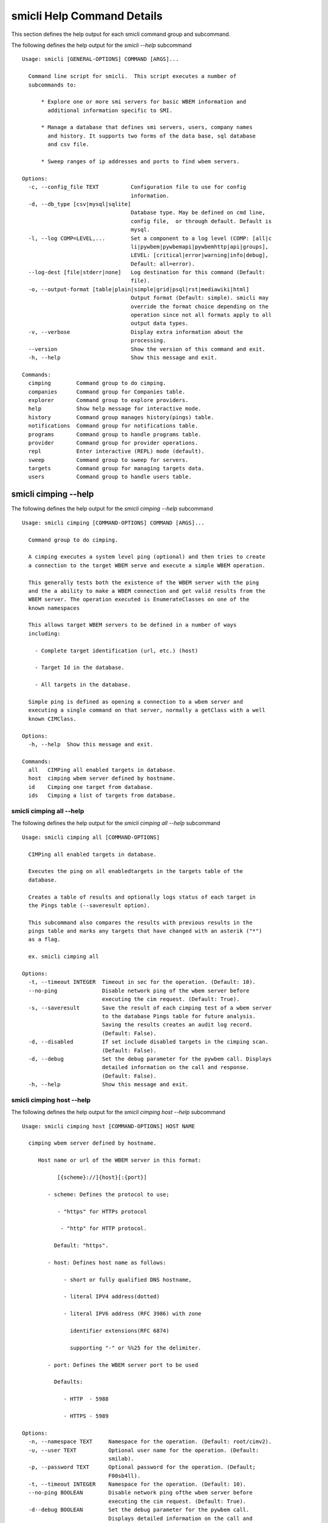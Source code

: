 
.. _`smicli Help Command Details`:

smicli Help Command Details
===========================


This section defines the help output for each smicli command group and subcommand.



The following defines the help output for the `smicli  --help` subcommand


::

    Usage: smicli [GENERAL-OPTIONS] COMMAND [ARGS]...

      Command line script for smicli.  This script executes a number of
      subcommands to:

          * Explore one or more smi servers for basic WBEM information and
            additional information specific to SMI.

          * Manage a database that defines smi servers, users, company names
            and history. It supports two forms of the data base, sql database
            and csv file.

          * Sweep ranges of ip addresses and ports to find wbem servers.

    Options:
      -c, --config_file TEXT          Configuration file to use for config
                                      information.
      -d, --db_type [csv|mysql|sqlite]
                                      Database type. May be defined on cmd line,
                                      config file,  or through default. Default is
                                      mysql.
      -l, --log COMP=LEVEL,...        Set a component to a log level (COMP: [all|c
                                      li|pywbem|pywbemapi|pywbemhttp|api|groups],
                                      LEVEL: [critical|error|warning|info|debug],
                                      Default: all=error).
      --log-dest [file|stderr|none]   Log destination for this command (Default:
                                      file).
      -o, --output-format [table|plain|simple|grid|psql|rst|mediawiki|html]
                                      Output format (Default: simple). smicli may
                                      override the format choice depending on the
                                      operation since not all formats apply to all
                                      output data types.
      -v, --verbose                   Display extra information about the
                                      processing.
      --version                       Show the version of this command and exit.
      -h, --help                      Show this message and exit.

    Commands:
      cimping        Command group to do cimping.
      companies      Command group for Companies table.
      explorer       Command group to explore providers.
      help           Show help message for interactive mode.
      history        Command group manages history(pings) table.
      notifications  Command group for notifications table.
      programs       Command group to handle programs table.
      provider       Command group for provider operations.
      repl           Enter interactive (REPL) mode (default).
      sweep          Command group to sweep for servers.
      targets        Command group for managing targets data.
      users          Command group to handle users table.


.. _`smicli cimping --help`:

smicli cimping --help
---------------------



The following defines the help output for the `smicli cimping --help` subcommand


::

    Usage: smicli cimping [COMMAND-OPTIONS] COMMAND [ARGS]...

      Command group to do cimping.

      A cimping executes a system level ping (optional) and then tries to create
      a connection to the target WBEM serve and execute a simple WBEM operation.

      This generally tests both the existence of the WBEM server with the ping
      and the a ability to make a WBEM connection and get valid results from the
      WBEM server. The operation executed is EnumerateClasses on one of the
      known namespaces

      This allows target WBEM servers to be defined in a number of ways
      including:

        - Complete target identification (url, etc.) (host)

        - Target Id in the database.

        - All targets in the database.

      Simple ping is defined as opening a connection to a wbem server and
      executing a single command on that server, normally a getClass with a well
      known CIMClass.

    Options:
      -h, --help  Show this message and exit.

    Commands:
      all   CIMPing all enabled targets in database.
      host  cimping wbem server defined by hostname.
      id    Cimping one target from database.
      ids   Cimping a list of targets from database.


.. _`smicli cimping all --help`:

smicli cimping all --help
^^^^^^^^^^^^^^^^^^^^^^^^^



The following defines the help output for the `smicli cimping all --help` subcommand


::

    Usage: smicli cimping all [COMMAND-OPTIONS]

      CIMPing all enabled targets in database.

      Executes the ping on all enabledtargets in the targets table of the
      database.

      Creates a table of results and optionally logs status of each target in
      the Pings table (--saveresult option).

      This subcommand also compares the results with previous results in the
      pings table and marks any targets that have changed with an asterik ("*")
      as a flag.

      ex. smicli cimping all

    Options:
      -t, --timeout INTEGER  Timeout in sec for the operation. (Default: 10).
      --no-ping              Disable network ping of the wbem server before
                             executing the cim request. (Default: True).
      -s, --saveresult       Save the result of each cimping test of a wbem server
                             to the database Pings table for future analysis.
                             Saving the results creates an audit log record.
                             (Default: False).
      -d, --disabled         If set include disabled targets in the cimping scan.
                             (Default: False).
      -d, --debug            Set the debug parameter for the pywbem call. Displays
                             detailed information on the call and response.
                             (Default: False).
      -h, --help             Show this message and exit.


.. _`smicli cimping host --help`:

smicli cimping host --help
^^^^^^^^^^^^^^^^^^^^^^^^^^



The following defines the help output for the `smicli cimping host --help` subcommand


::

    Usage: smicli cimping host [COMMAND-OPTIONS] HOST NAME

      cimping wbem server defined by hostname.

         Host name or url of the WBEM server in this format:

               [{scheme}://]{host}[:{port}]

            - scheme: Defines the protocol to use;

               - "https" for HTTPs protocol

                - "http" for HTTP protocol.

              Default: "https".

            - host: Defines host name as follows:

                 - short or fully qualified DNS hostname,

                 - literal IPV4 address(dotted)

                 - literal IPV6 address (RFC 3986) with zone

                   identifier extensions(RFC 6874)

                   supporting "-" or %%25 for the delimiter.

            - port: Defines the WBEM server port to be used

              Defaults:

                 - HTTP  - 5988

                 - HTTPS - 5989

    Options:
      -n, --namespace TEXT     Namespace for the operation. (Default: root/cimv2).
      -u, --user TEXT          Optional user name for the operation. (Default:
                               smilab).
      -p, --password TEXT      Optional password for the operation. (Default;
                               F00sb4ll).
      -t, --timeout INTEGER    Namespace for the operation. (Default: 10).
      --no-ping BOOLEAN        Disable network ping ofthe wbem server before
                               executing the cim request. (Default: True).
      -d--debug BOOLEAN        Set the debug parameter for the pywbem call.
                               Displays detailed information on the call and
                               response. (Default: False).
      -c--verify_cert BOOLEAN  Request that the client verify the server cert.
                               (Default: False).
      --certfile TEXT          Client certificate file for authenticating with the
                               WBEM server. If option specified the client
                               attempts to execute mutual authentication. Default:
                               Simple authentication).
      --keyfile TEXT           Client private key file for authenticating with the
                               WBEM server. Not required if private key is part of
                               the certfile option. Not allowed if no certfile
                               option. Default: No client key file. Client private
                               key should then be part  of the certfile).
      -h, --help               Show this message and exit.


.. _`smicli cimping id --help`:

smicli cimping id --help
^^^^^^^^^^^^^^^^^^^^^^^^



The following defines the help output for the `smicli cimping id --help` subcommand


::

    Usage: smicli cimping id [COMMAND-OPTIONS] TargetID

      Cimping  one target from database.

      Executes a simple ping against one target wbem servers in the target
      database and returns exit code in accord with response. Exits interactive
      mode and returns exit code corresponding to test result.

      This test sets a cmd line exit code corresponding to the status of a given
      target WBEM Server.

      This subcommand will interactively let user select the TargetID if the
      --interactive mode is selected or "?" is entered for the TargetID.

      ex. smicli cimping 5

    Options:
      -t, --timeout INTEGER  Timeout in sec for the operation. (Default: 10).
      -i, --interactive      If set, presents list of targets to chose.
      --no-ping              Disable network ping of the wbem server before
                             executing the cim request. (Default: True).
      -d, --debug            Set the debug parameter for the pywbem call. Displays
                             detailed information on the call and response.
                             (Default: False).
      -h, --help             Show this message and exit.


.. _`smicli cimping ids --help`:

smicli cimping ids --help
^^^^^^^^^^^^^^^^^^^^^^^^^



The following defines the help output for the `smicli cimping ids --help` subcommand


::

    Usage: smicli cimping ids [COMMAND-OPTIONS] TargetIDs

      Cimping a list of targets from database.

      Execute simple cim ping against the list of ids provided for target
      servers in the database defined by each id in the list of ids creates a
      table showing result.

      ex. smicli cimping ids 5 8 9

    Options:
      -t, --timeout INTEGER  Timeout in sec for the operation. (Default: 10).
      --no-ping              Disable network ping of the wbem server before
                             executing the cim request. (Default: True).
      -i, --interactive      If set, presents list of targets to chose.
      -d, --debug            Set the debug parameter for the pywbem call. Displays
                             detailed information on the call and response.
                             (Default: False).
      -h, --help             Show this message and exit.


.. _`smicli companies --help`:

smicli companies --help
-----------------------



The following defines the help output for the `smicli companies --help` subcommand


::

    Usage: smicli companies [COMMAND-OPTIONS] COMMAND [ARGS]...

      Command group for Companies table.

      Includes commands to view and modify the Companies table in the database.

    Options:
      -h, --help  Show this message and exit.

    Commands:
      add     Add a new company to the the company table.
      delete  Delete a company from the database.
      list    List companies in the database.
      modify  Modify company data in database.


.. _`smicli companies add --help`:

smicli companies add --help
^^^^^^^^^^^^^^^^^^^^^^^^^^^



The following defines the help output for the `smicli companies add --help` subcommand


::

    Usage: smicli companies add [COMMAND-OPTIONS]

      Add a new company to the the company table.

      Creates a new company with the defined company name.

    Options:
      -c, --companyname TEXT  Company name for company to add to table.
      -h, --help              Show this message and exit.


.. _`smicli companies delete --help`:

smicli companies delete --help
^^^^^^^^^^^^^^^^^^^^^^^^^^^^^^



The following defines the help output for the `smicli companies delete --help` subcommand


::

    Usage: smicli companies delete [COMMAND-OPTIONS] CompanyID

      Delete a company from the database.

      Delete the company defined by the subcommand argument from the database.

      smicli companies delete ?      # does select list to select company
      to delete from companies table

    Options:
      -i, --interactive  If set, presents list of users from which one can be
                         chosen.
      -n, --no-verify    Verify the deletion before deleting the user.
      -h, --help         Show this message and exit.


.. _`smicli companies list --help`:

smicli companies list --help
^^^^^^^^^^^^^^^^^^^^^^^^^^^^



The following defines the help output for the `smicli companies list --help` subcommand


::

    Usage: smicli companies list [COMMAND-OPTIONS]

      List companies in the database.

      List the parameters of companies in the company table of the database.

    Options:
      -h, --help  Show this message and exit.


.. _`smicli companies modify --help`:

smicli companies modify --help
^^^^^^^^^^^^^^^^^^^^^^^^^^^^^^



The following defines the help output for the `smicli companies modify --help` subcommand


::

    Usage: smicli companies modify [COMMAND-OPTIONS] CompanyID

      Modify company data in database.

      Modifies the company name in the company table of the database.

      ex. smicli companies modify 13 -c "NewCompany Name"

    Options:
      -c, --companyname TEXT  New company name(required).  [required]
      -i, --interactive       If set, presents list of users from which one can be
                              chosen.
      -n, --no-verify         Disable verification prompt before the modify is
                              executed.
      -h, --help              Show this message and exit.


.. _`smicli explorer --help`:

smicli explorer --help
----------------------



The following defines the help output for the `smicli explorer --help` subcommand


::

    Usage: smicli explorer [COMMAND-OPTIONS] COMMAND [ARGS]...

      Command group to explore providers.

      This group of commands provides the tools for general explore of all
      providers defined in the database.

      The explore queries the providers and generates information on their state
      and status including if active, namespaces, profiles, etc. It also
      normally generates a log of all activity.

      This information is generated by accessing the provider itself.

      These subcommands automatically validates selected data from the server
      against the database and creates an audit log entry for any changes. The
      fields currently tested are:

        * SMIVersion

    Options:
      -h, --help  Show this message and exit.

    Commands:
      all  Explore all targets in database.
      ids  Explore a list of target IDs.


.. _`smicli explorer all --help`:

smicli explorer all --help
^^^^^^^^^^^^^^^^^^^^^^^^^^



The following defines the help output for the `smicli explorer all --help` subcommand


::

    Usage: smicli explorer all [COMMAND-OPTIONS]

      Explore all targets in database.

      Execute the general explore operation on  some or all the providers in the
      database and generate a report on the results.

      This command explores the general characteristics of the server including:

        * Company - From the targets database

        * Product = From the targets database

        * SMI Profiles   - As defined by the server itself

        * Interop Namespace - Ad defined by the server

        * Status - General status (i.e. CIMPing status)

        * Time - Time to execute the tests

      General Server information

      It executes the server requests in parallel mode (multi-threaded) or by
      setting a command line options single thread (if for some reason there is
      an issue with the multithreading)

      It generates a report to the the defined output as a table with the
      formatting defined by the global format option. Default is thread the
      requests speeding up the explore significantly.

      There is an option to ping the server before executing the explore simply
      to speed up the process for servers that are completely not available. The
      default is to ping as the first step.

      ex: smicli explore all

    Options:
      --ping / --no-ping             Ping the the provider as initial step in
                                     test. Default: ping
      --thread / --no-thread         Run test multithreaded.  Much faster.
                                     Default: thread
      -i, --include-disabled         Include hosts marked disabled in the targets
                                     table.
      -d, --detail [full|brief|all]  Generate full or brief (fewer columns)
                                     report. Full report includes namespaces,
                                     SMI_profiles, etc. (Default: full
      -h, --help                     Show this message and exit.


.. _`smicli explorer ids --help`:

smicli explorer ids --help
^^^^^^^^^^^^^^^^^^^^^^^^^^



The following defines the help output for the `smicli explorer ids --help` subcommand


::

    Usage: smicli explorer ids [COMMAND-OPTIONS] TargetIDs

      Explore a list of target IDs.

      Execute the explorer on the providers defined by id.  Multiple ids may be
      supplied (ex. id 5 6 7)

      ex: smicli explorer ids 6 7 8

    Options:
      --ping / --no-ping             Ping the the provider as initial step in
                                     test. Default: ping
      --thread / --no-thread         Run test multithreaded.  Much faster.
                                     Default: thread
      -i, --interactive              If set, presents list of targets to chose.
                                     Entering "?"for id is equivalent
      -d, --detail [full|brief|all]  Generate full or brief (fewer columns) report
      -h, --help                     Show this message and exit.


.. _`smicli help --help`:

smicli help --help
------------------



The following defines the help output for the `smicli help --help` subcommand


::

    Usage: smicli help [OPTIONS]

      Show help message for interactive mode.

    Options:
      -h, --help  Show this message and exit.


.. _`smicli history --help`:

smicli history --help
---------------------



The following defines the help output for the `smicli history --help` subcommand


::

    Usage: smicli history [COMMAND-OPTIONS] COMMAND [ARGS]...

      Command group manages history(pings) table.

      The history command group processes the database pings table.

      The pings table maintains entries with the results of the ``cimping all
      -s`` subcommand.  Each history entry contains the target id, the timestamp
      for the test, and the results of the test.

      It includes commands to clean the pings table and also to create various
      reports and tables of the history of tests on the WBEM servers in the
      targets table that are stored in the Pings table.

      Because the pings table can be very large, there are subcommands to clean
      entries out of the table based on program id, dates, etc.

      Rather than a simple list subcommand this subcommand includes a number of
      reports to view the table for:

        - changes to status for particular targets.   - Consolidated history
        over time periods   - Snapshots of the full set of entries over periods
        of time.

    Options:
      -h, --help  Show this message and exit.

    Commands:
      delete    Delete records from history file.
      list      List history of pings in database.
      overview  Get overview of pings in database.
      timeline  Show history of status changes for IDs.
      weekly    Generate weekly report from ping history.


.. _`smicli history delete --help`:

smicli history delete --help
^^^^^^^^^^^^^^^^^^^^^^^^^^^^



The following defines the help output for the `smicli history delete --help` subcommand


::

    Usage: smicli history delete [COMMAND-OPTIONS]

      Delete records from history file.

      Delete records from the history file based on start date and end date
      options and the optional list of target ids provided.

      ex. smicli history delete --startdate 09/09/17 --endate 09/10/17

      Because this could accidently delete all history records, this command
      specifically requires that the user provide both the start date and either
      the enddate or number of days. It makes no assumptions about dates.

      It also requires verification before deleting any records.

    Options:
      -s, --startdate DATE        Start date for pings to be deleted. Format is
                                  dd/mm/yy  [required]
      -e, --enddate DATE          End date for pings to be deleted. Format is
                                  dd/mm/yy  [required]
      -n, --numberofdays INTEGER  Alternative to enddate. Number of days to report
                                  from startdate. "enddate" ignored if
                                  "numberofdays" set
      -t, --TargetID INTEGER      Optional targetID. If included, delete ping
                                  records only for the defined targetID. Otherwise
                                  all ping records in the defined time period are
                                  deleted.
      -h, --help                  Show this message and exit.


.. _`smicli history list --help`:

smicli history list --help
^^^^^^^^^^^^^^^^^^^^^^^^^^



The following defines the help output for the `smicli history list --help` subcommand


::

    Usage: smicli history list [COMMAND-OPTIONS]

      List history of pings in database.

      The listing may be filtered a date range with the --startdate, --enddate,
      and --numberofdays options.  It may also be filtered to only show a single
      target WBEM server from the targets table with the `--targetid` option

      The output of this subcommand is determined by the `--result` option which
      provides for:

        * `full` - all records defined by the input parameters

        * `status` - listing records by status (i.e. OK, etc.) and     count of
        records for that status

        * `%ok` - listing the percentage of records that have 'OK' status and
        the total number of ping records

        * `count` - count of records within the defined date/time range

    Options:
      -s, --startdate DATE            Start date for ping records included. Format
                                      is dd/mm/yy where dd and mm are zero padded
                                      (ex. 01) and year is without century (ex.
                                      17). Default is oldest record
      -e, --enddate DATE              End date for ping records included. Format
                                      is dd/mm/yy where dd and dm are zero padded
                                      (ex. 01) and year is without century (ex.
                                      17). Default is current datetime
      -n, --numberofdays INTEGER      Alternative to enddate. Number of days to
                                      report from startdate. "enddate" ignored if
                                      "numberofdays" set
      -t, --targetId TEXT             Get results only for the defined targetID.
                                      If the value is "?" a select list is
                                      provided to the console to select the target
                                      WBEM server from the targets table.
      -r [full|changes|status|%ok|count]
                                      Display history records or status info on
                                      records. "full" displays all records,
                                      "changes" displays records that change
                                      status, "status"(default) displays status
                                      summary by target. "%ok" reports percentage
                                      pings OK by Id and total count.
      -h, --help                      Show this message and exit.


.. _`smicli history overview --help`:

smicli history overview --help
^^^^^^^^^^^^^^^^^^^^^^^^^^^^^^



The following defines the help output for the `smicli history overview --help` subcommand


::

    Usage: smicli history overview [COMMAND-OPTIONS]

      Get overview of pings in database.

      This subcommand only shows the count of records and the oldest and newest
      record in the pings database, and the number of pings by program.

    Options:
      -h, --help  Show this message and exit.


.. _`smicli history timeline --help`:

smicli history timeline --help
^^^^^^^^^^^^^^^^^^^^^^^^^^^^^^



The following defines the help output for the `smicli history timeline --help` subcommand


::

    Usage: smicli history timeline [COMMAND-OPTIONS] TargetIDs

      Show history of status changes for IDs.

      Generates a report for the defined target IDs and the time period defined
      by the options of the historical status of the defined target ID. The
      --result option defines the report generated with options for 1) "full"
      full list of history records 2) summary status by target ID, or 3) "%OK"
      percentage of records that report OK and total records for the period by
      target ID.

    Options:
      -s, --startdate DATE            Start date for ping records included. Format
                                      is dd/mm/yy where dd and mm are zero padded
                                      (ex. 01) and year is without century (ex.
                                      17). Default is oldest record
      -e, --enddate DATE              End date for ping records included. Format
                                      is dd/mm/yy where dd and dm are zero padded
                                      (ex. 01) and year is without century (ex.
                                      17). Default  if neither `enddate` or
                                      `numberofdays` are defined is current
                                      datetime
      -n, --numberofdays INTEGER      Alternative to enddate. Number of days to
                                      report from startdate. "enddate" ignored if
                                      "numberofdays" set
      -r, --result [full|status|%ok]  "full" displays all records, "status"
                                      displays status summary by id. "%ok" reports
                                      percentage pings OK by Id and total count.
                                      Default="status".
      -h, --help                      Show this message and exit.


.. _`smicli history weekly --help`:

smicli history weekly --help
^^^^^^^^^^^^^^^^^^^^^^^^^^^^



The following defines the help output for the `smicli history weekly --help` subcommand


::

    Usage: smicli history weekly [COMMAND-OPTIONS]

      Generate weekly report from ping history.

      This subcommand generates a report on the status of each target id in the
      targets table filtered by the --date parameter. It generates a summary of
      the status for the current day, for the previous week and for the total
      program.

      The --date is optional. Normally the report is generated for the week
      ending at the time the report is generated but the --date pararameter
      allows the report to be generated for previous dates.

      This report includes percentage OK for each target for today, this week,
      and the program and overall information on the target (company, product,
      SMIversion, contacts.)

    Options:
      -d, --date DATE   Optional date to be used as basis for report in form
                        dd/mm/yy. Default is today. This option allows reports to
                        be generated for previous periods.
      -o, --order TEXT  Sort order of the columns for the report output.  This can
                        be any of the column headers (case independent). Default:
                        Company
      -h, --help        Show this message and exit.


.. _`smicli notifications --help`:

smicli notifications --help
---------------------------



The following defines the help output for the `smicli notifications --help` subcommand


::

    Usage: smicli notifications [COMMAND-OPTIONS] COMMAND [ARGS]...

      Command group for notifications table.

      Includes commands to list and modify the Companies table in the database.

      This is largely an inernal table that keeps track of notifications make
      There is nothing to be done except to list notifications made and to clean
      up the table.

    Options:
      -h, --help  Show this message and exit.

    Commands:
      delete  Delete records from notifications file.
      list    List Notifications in the database.
      stats   Get stats on pings in database.


.. _`smicli notifications delete --help`:

smicli notifications delete --help
^^^^^^^^^^^^^^^^^^^^^^^^^^^^^^^^^^



The following defines the help output for the `smicli notifications delete --help` subcommand


::

    Usage: smicli notifications delete [COMMAND-OPTIONS]

      Delete records from notifications file.

      Delete records from the notifications file based on start date and end
      date options and the optional list of target ids provided.

      ex. smicli notifications delete --startdate 09/09/17 --endate 09/10/17

      Because this could accidently delete all history records, this command
      specifically requires that the user provide both the start date and either
      the enddate or number of days. It makes no assumptions about dates.

      It also requires verification before deleting any records.

    Options:
      -s, --startdate DATE        Start date for pings to be deleted. Format is
                                  dd/mm/yy  [required]
      -e, --enddate DATE          End date for pings to be deleted. Format is
                                  dd/mm/yy  [required]
      -n, --numberofdays INTEGER  Alternative to enddate. Number of days to report
                                  from startdate. "enddate" ignored if
                                  "numberofdays" set
      -t, --TargetID INTEGER      Optional targetID. If included, delete ping
                                  records only for the defined targetID. Otherwise
                                  all ping records in the defined time period are
                                  deleted.
      -h, --help                  Show this message and exit.


.. _`smicli notifications list --help`:

smicli notifications list --help
^^^^^^^^^^^^^^^^^^^^^^^^^^^^^^^^



The following defines the help output for the `smicli notifications list --help` subcommand


::

    Usage: smicli notifications list [COMMAND-OPTIONS]

      List Notifications in the database.

      List notifications for a date range and optionally a company or user.

    Options:
      -i, --targetIDs INTEGER     Optional list of ids. If not supplied, all ids
                                  are used.
      -s, --startdate DATE        Start date for ping records included. Format is
                                  dd/mm/yy where dd and mm are zero padded (ex.
                                  01) and year is without century (ex. 17).
                                  Default is oldest record
      -e, --enddate DATE          End date for ping records included. Format is
                                  dd/mm/yy where dd and dm are zero padded (ex.
                                  01) and year is without century (ex. 17).
                                  Default is current datetime
      -n, --numberofdays INTEGER  Alternative to enddate. Number of days to report
                                  from startdate. "enddate" ignored if
                                  "numberofdays" set
      -u, --UserId INTEGER        Get results only for the defined userID
      -S--summary                 If set only a summary is generated.
      -h, --help                  Show this message and exit.


.. _`smicli notifications stats --help`:

smicli notifications stats --help
^^^^^^^^^^^^^^^^^^^^^^^^^^^^^^^^^



The following defines the help output for the `smicli notifications stats --help` subcommand


::

    Usage: smicli notifications stats [COMMAND-OPTIONS]

      Get stats on pings in database.

      This subcommand only shows the count of records and the oldest and newest
      record in the pings database

      TODO we need to grow this output to more statistical information

    Options:
      -h, --help  Show this message and exit.


.. _`smicli programs --help`:

smicli programs --help
----------------------



The following defines the help output for the `smicli programs --help` subcommand


::

    Usage: smicli programs [COMMAND-OPTIONS] COMMAND [ARGS]...

      Command group to handle programs table.

      The programs table defines programs in terms of start and end dates so
      that other commands can use specific programs to manage their tables.
      Normally a program is one year long and includes it start date, end date,
      and a program name.

      There are subcommands to create,modify, delete program entries and a list
      command that shows all entries in the table.

    Options:
      -h, --help  Show this message and exit.

    Commands:
      add      Add new program to the database.
      current  Get info on current program.
      delete   Delete a program from the database.
      list     List programs in the database.


.. _`smicli programs add --help`:

smicli programs add --help
^^^^^^^^^^^^^^^^^^^^^^^^^^



The following defines the help output for the `smicli programs add --help` subcommand


::

    Usage: smicli programs add [COMMAND-OPTIONS]

      Add new program to the database.

    Options:
      -s, --startdate DATE    Start date for program. Format is dd/mm/yy where dd
                              and mm are zero padded (ex. 01) and year is without
                              century (ex. 17). This option is optional and if not
                              supplied the day after the end of the latest program
                              will be selected.
      -e, --enddate DATE      End date for program. Format is dd/mm/yy where dd
                              and mm are zero padded (ex. 01) and year is without
                              century (ex. 17). This field is optional and if not
                              defined on the command line 12 montsh - 1 day after
                              the start date will be used as the end date.
      -p, --programname TEXT  Descriptive name for program  [required]
      -h, --help              Show this message and exit.


.. _`smicli programs current --help`:

smicli programs current --help
^^^^^^^^^^^^^^^^^^^^^^^^^^^^^^



The following defines the help output for the `smicli programs current --help` subcommand


::

    Usage: smicli programs current [COMMAND-OPTIONS]

      Get info on current program.

      Search database for current program and display info on this program

    Options:
      -h, --help  Show this message and exit.


.. _`smicli programs delete --help`:

smicli programs delete --help
^^^^^^^^^^^^^^^^^^^^^^^^^^^^^



The following defines the help output for the `smicli programs delete --help` subcommand


::

    Usage: smicli programs delete [COMMAND-OPTIONS] ProgramID

      Delete a program from the database.

      Delete the program defined by the subcommand argument from the database.
      The program to delete can be input directly, or selected from a list of
      programs by entering the character "?" as program ID or including the
      --interactive option.

    Options:
      -n, --no-verify    Do not verify the deletion before deleting the program.
      -i, --interactive  If set, presents list of programs from which one can be
                         chosen.
      -h, --help         Show this message and exit.


.. _`smicli programs list --help`:

smicli programs list --help
^^^^^^^^^^^^^^^^^^^^^^^^^^^



The following defines the help output for the `smicli programs list --help` subcommand


::

    Usage: smicli programs list [COMMAND-OPTIONS]

      List programs in the database.

    Options:
      -h, --help  Show this message and exit.


.. _`smicli provider --help`:

smicli provider --help
----------------------



The following defines the help output for the `smicli provider --help` subcommand


::

    Usage: smicli provider [COMMAND-OPTIONS] COMMAND [ARGS]...

      Command group for provider operations.

      This group of commands provides commands to query the providers defined by
      entries in the targets database.  This includes subcommands like ping, get
      basic info, get namespace info, get profile information. for individual
      providers.

      It differs from the explore group in that it provides tools to process
      individual providers in the database rather than try to explore the entire
      set of providers.  It also allows many more operations against the
      individual provider.

    Options:
      -h, --help  Show this message and exit.

    Commands:
      classes     Find all classes that match CLASSNAME.
      info        Display general info for the provider.
      interop     Display interop namespace for the provider.
      namespaces  Display public namespaces for the provider.
      ping        Ping the provider defined by targetid.
      profiles    Display registered profiles for provider.


.. _`smicli provider classes --help`:

smicli provider classes --help
^^^^^^^^^^^^^^^^^^^^^^^^^^^^^^



The following defines the help output for the `smicli provider classes --help` subcommand


::

    Usage: smicli provider classes [COMMAND-OPTIONS] TargetID

      Find all classes that match CLASSNAME.

      Find all class names in the namespace(s) of the defined
      proovider(WBEMServer) that match the CLASSNAME regular expression
      argument. The CLASSNAME argument may be either a complete classname or a
      regular expression that can be matched to one or more classnames. To limit
      the filter to a single classname, terminate the classname with $.

      The regular expression is anchored to the beginning of CLASSNAME and is
      case insensitive. Thus pywbem_ returns all classes that begin with
      PyWBEM_, pywbem_, etc.

      TODO: Add option to limit to single namespace

    Options:
      -i, --interactive               If set, presents list of targets to chose
                                      from.
      -c, --classname CLASSNAME regex
                                      Regex that filters the classnames to return
                                      only those that match the regex. This is a
                                      case insensitive, anchored regex. Thus,
                                      "CIM_" returns all classnames that start
                                      with "CIM_". To return an exact classname
                                      append "$" to the classname
      -s, --summary                   Return only the count of classes in the
                                      namespace(s)
      -n, --namespace <name>          Namespace to use for this operation. If not
                                      defined all namespaces are used
      -h, --help                      Show this message and exit.


.. _`smicli provider info --help`:

smicli provider info --help
^^^^^^^^^^^^^^^^^^^^^^^^^^^



The following defines the help output for the `smicli provider info --help` subcommand


::

    Usage: smicli provider info [COMMAND-OPTIONS] TargetID

      Display general info for the provider.

      The TargetID defines a single provider (See targets table). It may be
      picked from a list by entering ? or the --interactive option.

      The company options allows searching by company name in the provider base.

    Options:
      -i, --interactive  If set, presents list of targets to chose.
      -h, --help         Show this message and exit.


.. _`smicli provider interop --help`:

smicli provider interop --help
^^^^^^^^^^^^^^^^^^^^^^^^^^^^^^



The following defines the help output for the `smicli provider interop --help` subcommand


::

    Usage: smicli provider interop [COMMAND-OPTIONS] TargetID

      Display interop namespace for the provider.

      The TargetID defines a single provider (See targets table). It may be
      picked from a list by entering ? or the --interactive option.

      The company options allows searching by company name in the provider base.

    Options:
      -i, --interactive  If set, presents list of targets to chose.
      -h, --help         Show this message and exit.


.. _`smicli provider namespaces --help`:

smicli provider namespaces --help
^^^^^^^^^^^^^^^^^^^^^^^^^^^^^^^^^



The following defines the help output for the `smicli provider namespaces --help` subcommand


::

    Usage: smicli provider namespaces [COMMAND-OPTIONS] TargetID

      Display public namespaces for the provider.

      The targetID for the provider can be entered directly or by using the
      interactive feature (entering "?" for the targetid or the --interactive
      option) to pick the provider from a list.

      ex. smicli provider namespaces ?

    Options:
      -i, --interactive  If set, presents list of targets to chose.
      -h, --help         Show this message and exit.


.. _`smicli provider ping --help`:

smicli provider ping --help
^^^^^^^^^^^^^^^^^^^^^^^^^^^



The following defines the help output for the `smicli provider ping --help` subcommand


::

    Usage: smicli provider ping [COMMAND-OPTIONS] TargetID

      Ping the provider defined by targetid.

      The TargetID defines a single provider (See targets table). It may be
      picked from a list by entering ? or the --interactive option.

      The company options allows searching by company name in the provider base.

    Options:
      -i, --interactive  If set, presents list of targets to chose.
      --timeout INTEGER  Timeout for the ping in seconds. (Default 2).
      -h, --help         Show this message and exit.


.. _`smicli provider profiles --help`:

smicli provider profiles --help
^^^^^^^^^^^^^^^^^^^^^^^^^^^^^^^



The following defines the help output for the `smicli provider profiles --help` subcommand


::

    Usage: smicli provider profiles [COMMAND-OPTIONS] TargetID

      Display registered profiles for provider.

      The TargetID defines a single provider (See targets table). It may be
      picked from a list by entering ? or the --interactive option.

      The other options allow the selection of a subset of the profiles from the
      server by organization name, profile name, or profile version.

      ex. smicli provider profiles 4 -o SNIA

    Options:
      -i, --interactive        If set, presents list of targets to chose.
      -o, --organization TEXT  Optionally specify organization for the profiles
      -n, --name TEXT          Optionally specify name for the profiles
      -v, --version TEXT       Optionally specify versionfor the profiles
      -h, --help               Show this message and exit.


.. _`smicli repl --help`:

smicli repl --help
------------------



The following defines the help output for the `smicli repl --help` subcommand


::

    Usage: smicli repl [OPTIONS]

      Enter interactive (REPL) mode (default).

      This subcommand enters the interactive mode where subcommands can be
      executed without exiting the progarm and loads any existing command
      history file.

    Options:
      -h, --help  Show this message and exit.


.. _`smicli sweep --help`:

smicli sweep --help
-------------------



The following defines the help output for the `smicli sweep --help` subcommand


::

    Usage: smicli sweep [COMMAND-OPTIONS] COMMAND [ARGS]...

      Command group to sweep for servers.

      Sweeping for servers involves pinging in one form or another possible
      ip/port combinations to find open ports.

      This group sweeps servers in a defined range looking for open WBEMServers.

    Options:
      -h, --help  Show this message and exit.

    Commands:
      nets  Execute sweep on the ip/port combinations...


.. _`smicli sweep nets --help`:

smicli sweep nets --help
^^^^^^^^^^^^^^^^^^^^^^^^



The following defines the help output for the `smicli sweep nets --help` subcommand


::

    sweep_group
    Usage: smicli sweep nets [COMMAND-OPTIONS]

      Execute sweep on the ip/port combinations defined by the --subnet and
      --port options

    Options:
      -s, --subnet TEXT             IP subnets to scan (ex. 10.1.132). One subnet
                                    per option Each subnet string is itself a
                                    definition that consists of period separated
                                    octets that are used to create the individual
                                    ip addresses to be tested:   * Integers: Each
                                    integer is in the range 0-255       ex.
                                    10.1.2.9   * Octet range definition: A range
                                    expansion is in the      form: int-int which
                                    defines the mininum and maximum       values
                                    for that octet (ex 10.1.132-134) or   *
                                    Integer lists: A range list is in the form:
                                    int,int,int
                                         and defines the set of values
                                    for that octet. Missing octet definitions are
                                    expanded to the value range defined by the min
                                    and max octet value parameters All octets of
                                    the ip address can use any of the 3
                                    definitions.
                                    Examples: 10.1.132,134 expands to
                                    addresses in 10.1.132 and 10.1.134. where the
                                    last octet is the range 1 to 254  [required]
      -p, --port INTEGER RANGE      Port(s) to test. This argument may be define
                                    multiple  ports. Ex. -p 5988 -p 5989.
                                    Default=5989
      -t, --scantype [tcp|syn|all]  Set scan type: %s. Some scan types require
                                    privilege mode. (Default: tcp.)
      -m INTEGER RANGE              Minimum expanded value for any octet that is
                                    not specifically included in a net definition.
                                    Default = 1
      -M INTEGER RANGE              Maximum expanded value for any octet that is
                                    not specifically included in a net definition.
                                    Default = 254
      -D, --dryrun                  Display list of systems/ports to be scanned
                                    but do not  scan. This is a diagnostic tool
                                    (Default: False.)
      --no_threads                  Disable multithread scan.  This should only be
                                    used if there are issues with the multithread
                                    scan. It is MUCH  slower. (Default: False.)
      -h, --help                    Show this message and exit.


.. _`smicli targets --help`:

smicli targets --help
---------------------



The following defines the help output for the `smicli targets --help` subcommand


::

    Usage: smicli targets [COMMAND-OPTIONS] COMMAND [ARGS]...

      Command group for managing targets data.

      This command group enables operations for viewing and management of data
      on the target providers as defined in a database.

      The targets database defines the providers to be pinged, tested, etc.
      including all information to access the provider and links to other data
      such as company, etc.

    Options:
      -h, --help  Show this message and exit.

    Commands:
      disable  Disable a provider from scanning.
      fields   Display field names in targets database.
      get      Display details of single database target.
      info     Show target database config information
      list     Display the entries in the targets database.
      modify   Modify fields target database record.


.. _`smicli targets disable --help`:

smicli targets disable --help
^^^^^^^^^^^^^^^^^^^^^^^^^^^^^



The following defines the help output for the `smicli targets disable --help` subcommand


::

    Usage: smicli targets disable [COMMAND-OPTIONS] TargetID

      Disable a provider from scanning. This changes the database.

      Use the `interactive` option  or "?" for target id to select the target
      from a list presented.

    Options:
      -e, --enable       Enable the Target if it is disabled.
      -i, --interactive  If set, presents list of targets to chose.
      -h, --help         Show this message and exit.


.. _`smicli targets fields --help`:

smicli targets fields --help
^^^^^^^^^^^^^^^^^^^^^^^^^^^^



The following defines the help output for the `smicli targets fields --help` subcommand


::

    Usage: smicli targets fields [COMMAND-OPTIONS]

      Display field names in targets database.

    Options:
      -h, --help  Show this message and exit.


.. _`smicli targets get --help`:

smicli targets get --help
^^^^^^^^^^^^^^^^^^^^^^^^^



The following defines the help output for the `smicli targets get --help` subcommand


::

    Usage: smicli targets get [COMMAND-OPTIONS] TargetID

      Display details of single database target.

      Use the `interactive` option or "?" for Target ID to select the target
      from a list presented.

    Options:
      -i, --interactive  If set, presents list of targets to chose.
      -h, --help         Show this message and exit.


.. _`smicli targets info --help`:

smicli targets info --help
^^^^^^^^^^^^^^^^^^^^^^^^^^



The following defines the help output for the `smicli targets info --help` subcommand


::

    Usage: smicli targets info [COMMAND-OPTIONS]

      Show target database config information

    Options:
      -h, --help  Show this message and exit.


.. _`smicli targets list --help`:

smicli targets list --help
^^^^^^^^^^^^^^^^^^^^^^^^^^



The following defines the help output for the `smicli targets list --help` subcommand


::

    Usage: smicli targets list [COMMAND-OPTIONS]

      Display the entries in the targets database.

    Options:
      -f, --fields FIELDNAME  Define specific fields for output. TargetID always
                              included. Multiple fields can be specified by
                              repeating the option. (Default: predefined list of
                              fields).
                              Enter: "-f ?" to interactively select
                              fields for display.
                              Ex. "-f TargetID -f CompanyName"
      -d, --disabled          Show disabled targets. Otherwise only targets that
                              are set enabled in the database are
                              shown.(Default:Do not show disabled targets).
      -o, --order FIELDNAME   Sort by the defined field name. Names are viewed
                              with the targets fields subcommand or "-o ?" to
                              interactively select field for sort
      -h, --help              Show this message and exit.


.. _`smicli targets modify --help`:

smicli targets modify --help
^^^^^^^^^^^^^^^^^^^^^^^^^^^^



The following defines the help output for the `smicli targets modify --help` subcommand


::

    Usage: smicli targets modify [COMMAND-OPTIONS] TargetID

      Modify fields target database record.

      This subcommand changes the database permanently. It normally allows the
      user to verify all changes before they are committed to the database. All
      changes to the database are recorded in the audit log.

      Use the `interactive` option or "?" for Target ID to select the target
      from a list presented.

      Not all fields are defined for modification. Today the fields of
      CompanyName, SMIVersion, CimomVersion, ScanEnabled, NotifyUsers Notify,
      and enable cannot be modified with this subcommand.

      TODO: Expand for other fields in the targets table.

    Options:
      -e, --enable                 Enable the Target if it is disabled.
      -i, --ipaddress TEXT         Modify the IP address if this option is
                                   included.
      -p, --port TEXT              Modify the port field. If 5988 or 5989, also
                                   sets the protocol field to https if 5989 or
                                   http if 5988
      -P, --principal TEXT         Modify the Principal field.
      -c, --credential TEXT        Modify the Credential field.
      -R, --product TEXT           Modify the the Product field.
      -I, --interopnamespace TEXT  Modify the InteropNamespace field.
      -n, --namespace TEXT         Modify the namespace field.
      -N, --no_verify              Disable verification prompt before the change
                                   is executed.
      -h, --help                   Show this message and exit.


.. _`smicli users --help`:

smicli users --help
-------------------



The following defines the help output for the `smicli users --help` subcommand


::

    Usage: smicli users [COMMAND-OPTIONS] COMMAND [ARGS]...

      Command group to handle users table.

      Includes subcommands to list entries in the users table in the database
      and to create, modify, delete specific entries.

    Options:
      -h, --help  Show this message and exit.

    Commands:
      activate  Activate or deactivate multiple users.
      add       Add a new user in the user table.
      delete    Delete a user from the database.
      fields    Display field names in targets database.
      list      List users in the database.
      modify    Modify fields of a user in the user database.


.. _`smicli users activate --help`:

smicli users activate --help
^^^^^^^^^^^^^^^^^^^^^^^^^^^^



The following defines the help output for the `smicli users activate --help` subcommand


::

    Usage: smicli users activate [COMMAND-OPTIONS] UserID

      Activate or deactivate multiple users.

      This sets the users defined by the userids argument to either active or
      inactive.  When a user is inactive they are no longer shown in tables that
      involve user information such as the weekly report.

      The users to be activated or deactivated may be specified by a) specific
      user ids, b) the interactive mode option, or c) using '?' as the user id
      argument which also initiates the interactive mode options.

      Each user selected activated separately and users already in the target
      state are bypassed. If the --no-verify option is not set each user to be
      changed causes a verification request before the change.

      Example:     smicli users ? --activate

    Options:
      --active / --inactive      Set the active/inactive state in the database for
                                 this user. Default is to attempt set user to
                                 inactive.
      -i, --interactive          If set, presents list of users from which one can
                                 be chosen.
      -n, --no-verify            Disable verification prompt before the operation
                                 is executed.
      -c, --companyid COMPANYID  Limit the list of users from which to select by
                                 the companyid provided
      -h, --help                 Show this message and exit.


.. _`smicli users add --help`:

smicli users add --help
^^^^^^^^^^^^^^^^^^^^^^^



The following defines the help output for the `smicli users add --help` subcommand


::

    Usage: smicli users add [COMMAND-OPTIONS]

      Add a new user in the user table.

      Creates a new user with the defined parameters for the company defined by
      the required parameter companyID.

      Verification that the operation is correct is requested before the change
      is executed unless the `--no-verify' parameter is set.

    Options:
      -f, --firstname TEXT  User first name.  [required]
      -l, --lastname TEXT   User last name  [required]
      -e, --email TEXT      User email address.  [required]
      -c, --companyID TEXT  CompanyID for the company attached to this user. Enter
                            ? to use selection list to get company id  [required]
      --inactive            Set the active/inactive state in the database for this
                            user. An inactive user is ignored. Default is active
      --disable             Disable notifications in the database for this user.
                            Default is enabled
      -N, --no_verify       Disable verification prompt before the change is
                            executed.
      -h, --help            Show this message and exit.


.. _`smicli users delete --help`:

smicli users delete --help
^^^^^^^^^^^^^^^^^^^^^^^^^^



The following defines the help output for the `smicli users delete --help` subcommand


::

    Usage: smicli users delete [COMMAND-OPTIONS] UserID

      Delete a user from the database.

      Delete the program user by the subcommand argument from the database.

      The user to be deleted may be specified by a) specific user id, b) the
      interactive mode option, or c) using '?' as the user id argument which
      also initiates the interactive mode options

    Options:
      -n, --no-verify    Disable verification prompt before the delete is
                         executed.
      -i, --interactive  If set, presents list of users from which one can be
                         chosen.
      -h, --help         Show this message and exit.


.. _`smicli users fields --help`:

smicli users fields --help
^^^^^^^^^^^^^^^^^^^^^^^^^^



The following defines the help output for the `smicli users fields --help` subcommand


::

    Usage: smicli users fields [COMMAND-OPTIONS]

      Display field names in targets database.

    Options:
      -h, --help  Show this message and exit.


.. _`smicli users list --help`:

smicli users list --help
^^^^^^^^^^^^^^^^^^^^^^^^



The following defines the help output for the `smicli users list --help` subcommand


::

    Usage: smicli users list [COMMAND-OPTIONS]

      List users in the database.

    Options:
      -f, --fields FIELDNAME     Define specific fields for output. UserID always
                                 included. Multiple fields can be specified by
                                 repeating the option. (Default: predefined list
                                 of fields).
                                 Enter: "-f ?" to interactively select
                                 fields for display.
                                 Ex. "-f UserID -f
                                 CompanyName"
      -d, --disabled             Include disabled users. Otherwise only users that
                                 are set enabled in the database are
                                 shown.(Default:Do not show disabled users).
      -o, --order FIELDNAME      Sort by the defined field name. Names are viewed
                                 with the targets fields subcommand or "-o ?" to
                                 interactively select field for sort
      -c, --companyid COMPANYID  Filter the list to just users with the defined
                                 companyID. This field may be selected
                                 interactively by entering "?".
      -h, --help                 Show this message and exit.


.. _`smicli users modify --help`:

smicli users modify --help
^^^^^^^^^^^^^^^^^^^^^^^^^^



The following defines the help output for the `smicli users modify --help` subcommand


::

    Usage: smicli users modify [COMMAND-OPTIONS] UserID

      Modify fields of a user in the user database.

      This allows modifications of the fields for a particular specified by the
      user id on input.

      The user to be modified may be specified by a) specific user id, b) the
      interactive mode option, or c) using '?' as the user id argument which
      also initiates the interactive mode options

      ex. smicli users modify 9 -n fred # changes the first name of the user
      with user id 9.

    Options:
      -f, --firstname TEXT     User first name.
      -l, --lastname TEXT      User last name
      -e, --email TEXT         User email address.
      -c, --CompanyID INTEGER  CompanyID for the company attached to this user
      --no_notifications       Disable the notify state in the database for this
                               user if this flag set.
      -n, --no-verify          Disable verification prompt before the change is
                               executed.
      -i, --interactive        If set, presents list of users from which one can
                               be chosen.
      -h, --help               Show this message and exit.


